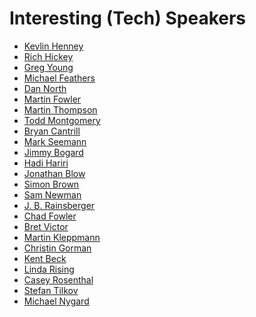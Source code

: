 #+STARTUP: showall
#+LINK: search https://www.youtube.com/results?search_query=%s

* Interesting (Tech) Speakers

- [[search:Kevlin%20Henney][Kevlin Henney]]
- [[search:Rich%20Hickey][Rich Hickey]]
- [[search:Greg%20Young][Greg Young]]
- [[search:Michael%20Feathers][Michael Feathers]]
- [[search:Dan%20North][Dan North]]
- [[search:Martin%20Fowler][Martin Fowler]]
- [[search:Martin%20Thompson][Martin Thompson]]
- [[search:Todd%20Montgomery][Todd Montgomery]]
- [[search:Bryan%20Cantrill][Bryan Cantrill]]
- [[search:Mark%20Seemann][Mark Seemann]]
- [[search:Jimmy%20Bogard][Jimmy Bogard]]
- [[search:Hadi%20Hariri][Hadi Hariri]]
- [[search:Jonathan%20Blow][Jonathan Blow]]
- [[search:Simon%20Brown][Simon Brown]]
- [[search:Sam%20Newman][Sam Newman]]
- [[search:J.%20B.%20Rainsberger][J. B. Rainsberger]]
- [[search:Chad%20Fowler][Chad Fowler]]
- [[search:Bret Victor][Bret Victor]]
- [[search:Martin Kleppmann][Martin Kleppmann]]
- [[search:Christin Gorman][Christin Gorman]]
- [[search:Kent Beck][Kent Beck]]
- [[search:Linda Rising][Linda Rising]]
- [[search:Casey Rosenthal][Casey Rosenthal]]
- [[search:Stefan Tilkov][Stefan Tilkov]]
- [[search:Michael Nygard][Michael Nygard]]
